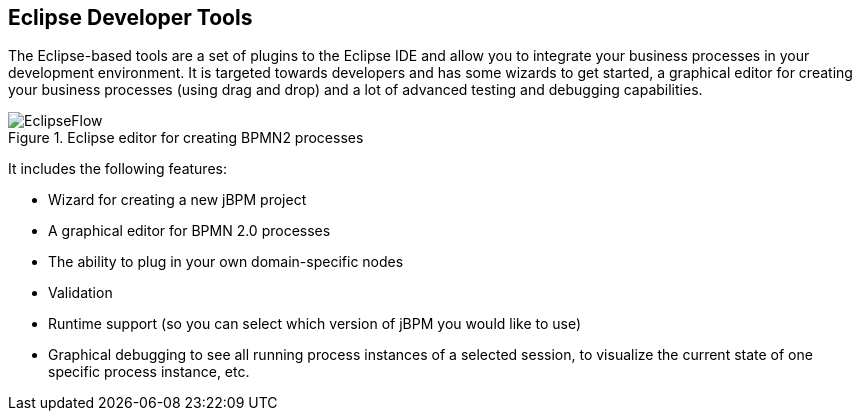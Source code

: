 :experimental:


== Eclipse Developer Tools


The Eclipse-based tools are a set of plugins to the Eclipse IDE and allow you to integrate your  business processes in your development environment.
It is targeted towards developers and has some wizards to get started, a graphical editor for creating your business processes (using drag and drop) and a lot of advanced testing and debugging capabilities.

.Eclipse editor for creating BPMN2 processes
image::Chapter-1-Overview/EclipseFlow.png[]


It includes the following features: 

* Wizard for creating a new jBPM project
* A graphical editor for BPMN 2.0 processes
* The ability to plug in your own domain-specific nodes
* Validation
* Runtime support (so you can select which version of jBPM you would like to use)
* Graphical debugging to see all running process instances of a selected session, to visualize the current state of one specific process instance, etc.
